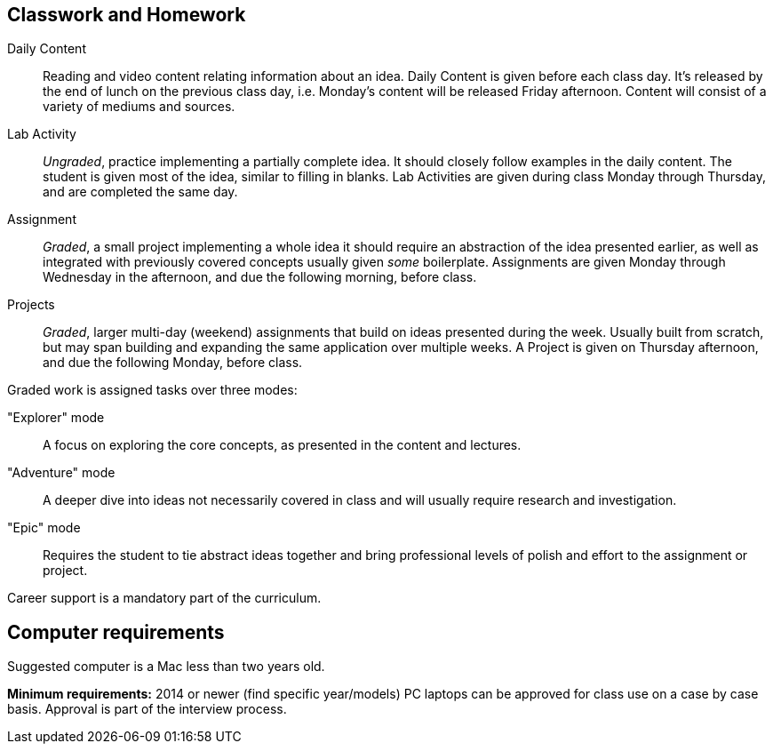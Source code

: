 == Classwork and Homework

Daily Content:: Reading and video content relating information about an idea. Daily Content is given before each class day. It's released by the end of lunch on the previous class day, i.e. Monday's content will be released Friday afternoon. Content will consist of a variety of mediums and sources.

Lab Activity:: _Ungraded_, practice implementing a partially complete idea. It should closely follow examples in the daily content. The student is given most of the idea, similar to filling in blanks. Lab Activities are given during class Monday through Thursday, and are completed the same day.

Assignment:: _Graded_, a small project implementing a whole idea it should require an abstraction of the idea presented earlier, as well as integrated with previously covered concepts usually given _some_ boilerplate. Assignments are given Monday through Wednesday in the afternoon, and due the following morning, before class.

Projects:: _Graded_, larger multi-day (weekend) assignments that build on ideas presented during the week. Usually built from scratch, but may span building and expanding the same application over multiple weeks. A Project is given on Thursday afternoon, and due the following Monday, before class.

Graded work is assigned tasks over three modes:

"Explorer" mode:: A focus on exploring the core concepts, as presented in the content and lectures.
"Adventure" mode:: A deeper dive into ideas not necessarily covered in class and will usually require research and investigation.
"Epic" mode:: Requires the student to tie abstract ideas together and bring professional levels of polish and effort to the assignment or project.

Career support is a mandatory part of the curriculum.

== Computer requirements

Suggested computer is a Mac less than two years old.

*Minimum requirements:* 2014 or newer (find specific year/models)
PC laptops can be approved for class use on a case by case basis.
Approval is part of the interview process.
